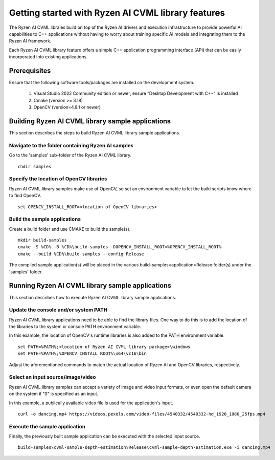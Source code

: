 .. Copyright (C) 2023-2025 Advanced Micro Devices, Inc. All rights reserved.

###################################################
Getting started with Ryzen AI CVML library features
###################################################

The Ryzen AI CVML libraies build on top of the Ryzen AI drivers and execution infrastructure to provide powerful AI capabilities to C++ applications without having to worry about training specific AI models and integrating them to the Ryzen AI framework.

Each Ryzen AI CVML library feature offers a simple C++ application programming interface (API) that can be easily incorporated into existing applications.

*************
Prerequisites
*************
Ensure that the following software tools/packages are installed on the development system.

  1. Visual Studio 2022 Community edition or newer, ensure “Desktop Development with C++” is installed
  2. Cmake (version >= 3.18)
  3. OpenCV (version=4.8.1 or newer)

**************************************************
Building Ryzen AI CVML library sample applications
**************************************************
This section describes the steps to build Ryzen AI CVML library sample applications.

Navigate to the folder containing Ryzen AI samples
==================================================
Go to the 'samples' sub-folder of the Ryzen AI CVML library. ::
  
  chdir samples

Specify the location of OpenCV libraries
====================================
Ryzen AI CVML library samples make use of OpenCV, so set an environment variable to let the build scripts know where to find OpenCV. ::

  set OPENCV_INSTALL_ROOT=<location of OpenCV libraries>

Build the sample applications
=============================
Create a build folder and use CMAKE to build the sample(s). ::

  mkdir build-samples
  cmake -S %CD% -B %CD%\build-samples -DOPENCV_INSTALL_ROOT=%OPENCV_INSTALL_ROOT%
  cmake --build %CD%\build-samples --config Release

The compiled sample application(s) will be placed in the various build-samples\<application>\Release folder(s) under the 'samples' folder.

*************************************************
Running Ryzen AI CVML library sample applications
*************************************************
This section describes how to execute Ryzen AI CVML library sample applications.

Update the console and/or system PATH
=====================================
Ryzen AI CVML library applications need to be able to find the library files. One way to do this is to add the location of the libraries to the system or console PATH environment variable.

In this example, the location of OpenCV's runtime libraries is also added to the PATH environment variable. ::

  set PATH=%PATH%;<location of Ryzen AI CVML library package>\windows
  set PATH=%PATH%;%OPENCV_INSTALL_ROOT%\x64\vc16\bin

Adjust the aforementioned commands to match the actual location of Ryzen AI and OpenCV libraries, respectively.

Select an input source/image/video
==================================
Ryzen AI CVML library samples can accept a variety of image and video input formats, or even open the default camera on the system if "0" is specified as an input.

In this example, a publically available video file is used for the application's input. ::

  curl -o dancing.mp4 https://videos.pexels.com/video-files/4540332/4540332-hd_1920_1080_25fps.mp4

Execute the sample application
==============================
Finally, the previously built sample application can be executed with the selected input source. ::

  build-samples\cvml-sample-depth-estimation\Release\cvml-sample-depth-estimation.exe -i dancing.mp4
..
  ------------

  #####################################
  License
  #####################################

  Ryzen AI is licensed under MIT License. Refer to the LICENSE file for the full license text and copyright notice.
